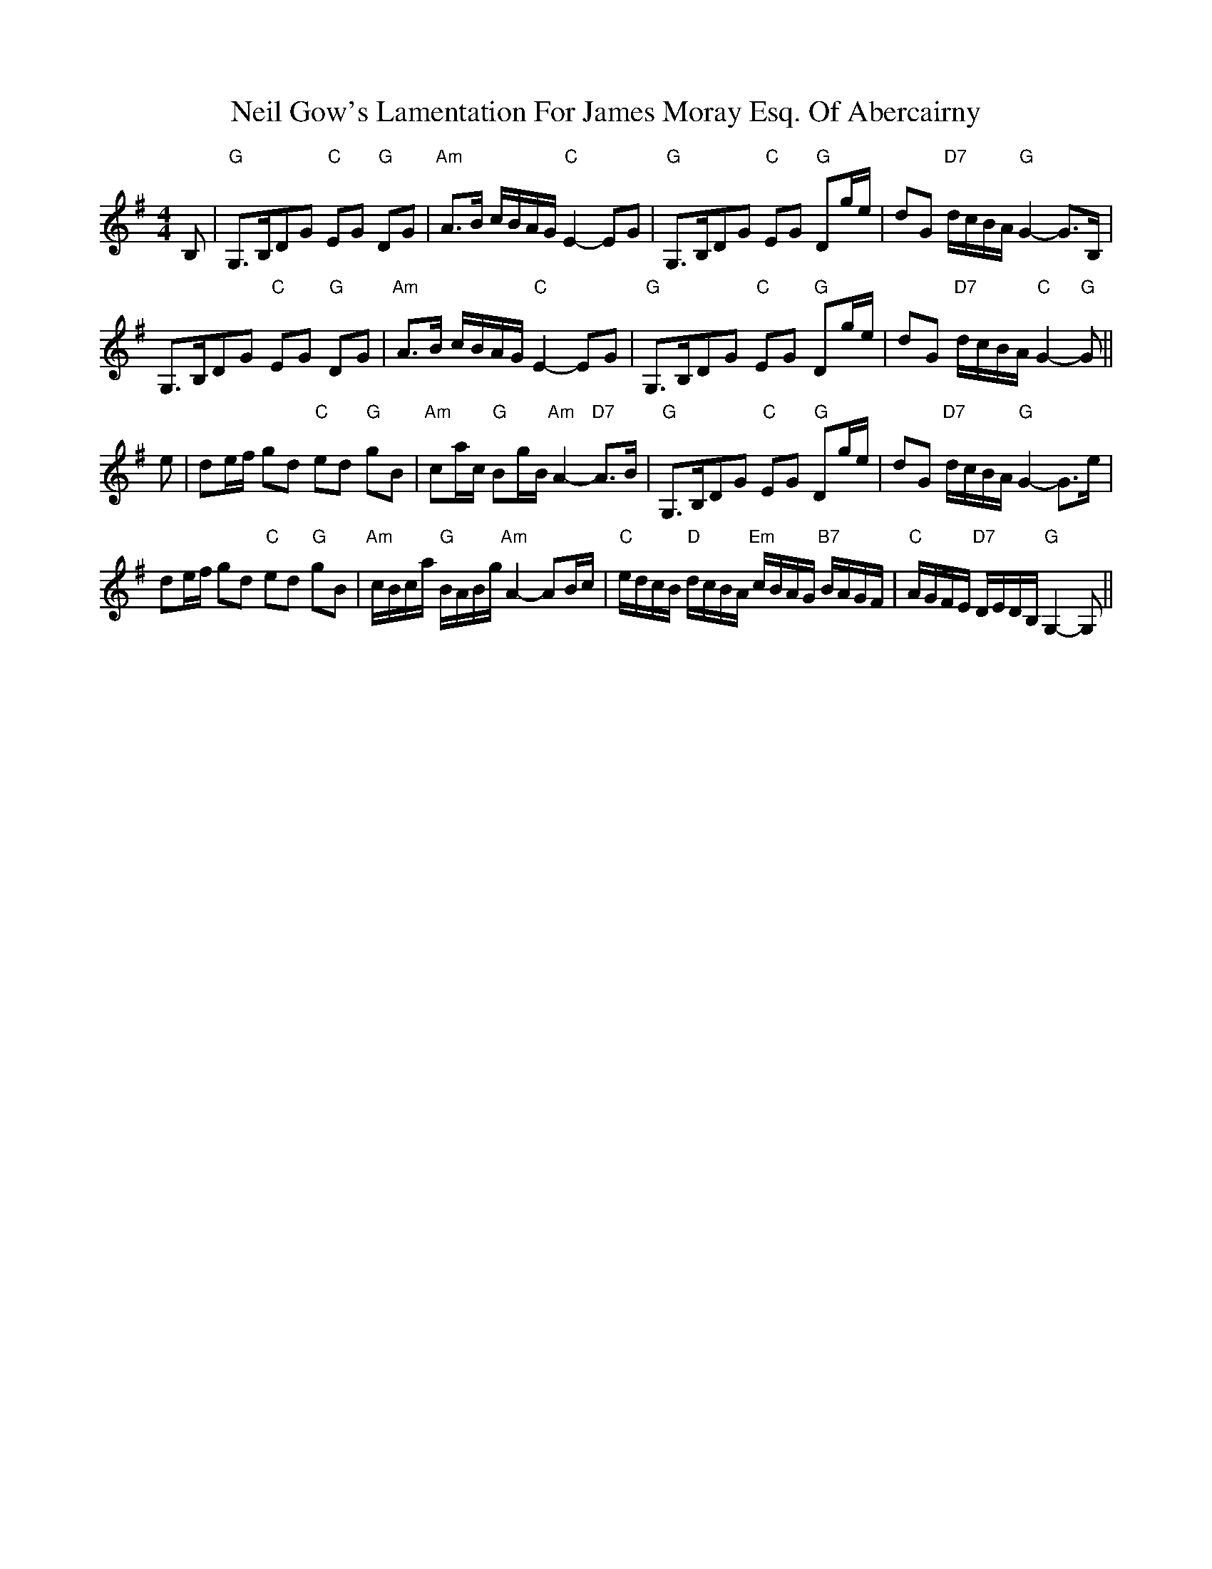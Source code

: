 X: 29057
T: Neil Gow's Lamentation For James Moray Esq. Of Abercairny
R: strathspey
M: 4/4
K: Gmajor
B,|"G" G,>B,DG "C" EG "G" DG|"Am" A>B c/B/A/G/ "C" E2- EG|"G" G,>B,DG "C" EG "G" Dg/e/|dG "D7" d/c/B/A/ "G" G2- G>B,|
G,>B,DG "C" EG "G" DG|"Am" A>B c/B/A/G/ "C" E2- EG|"G" G,>B,DG "C" EG "G" Dg/e/|dG "D7" d/c/B/A/ "C" G2- "G" G||
e|de/f/ gd "C" ed "G" gB|"Am" ca/c/ "G" Bg/B/ "Am" A2- "D7" A>B|"G" G,>B,DG "C" EG "G" Dg/e/|dG "D7" d/c/B/A/ "G" G2- G>e|
de/f/ gd "C" ed "G" gB|"Am" c/B/c/a/ "G" B/A/B/g/ "Am" A2- AB/c/|"C" e/d/c/B/ "D" d/c/B/A/ "Em" c/B/A/G/ "B7" B/A/G/F/|"C" A/G/F/E/ "D7" D/E/D/B,/ "G" G,2- G,||

